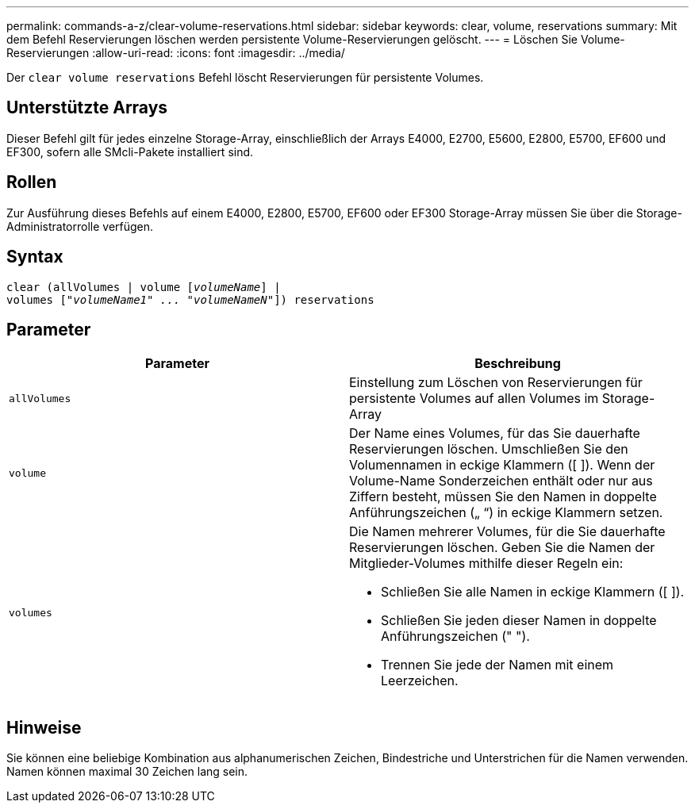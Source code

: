 ---
permalink: commands-a-z/clear-volume-reservations.html 
sidebar: sidebar 
keywords: clear, volume, reservations 
summary: Mit dem Befehl Reservierungen löschen werden persistente Volume-Reservierungen gelöscht. 
---
= Löschen Sie Volume-Reservierungen
:allow-uri-read: 
:icons: font
:imagesdir: ../media/


[role="lead"]
Der `clear volume reservations` Befehl löscht Reservierungen für persistente Volumes.



== Unterstützte Arrays

Dieser Befehl gilt für jedes einzelne Storage-Array, einschließlich der Arrays E4000, E2700, E5600, E2800, E5700, EF600 und EF300, sofern alle SMcli-Pakete installiert sind.



== Rollen

Zur Ausführung dieses Befehls auf einem E4000, E2800, E5700, EF600 oder EF300 Storage-Array müssen Sie über die Storage-Administratorrolle verfügen.



== Syntax

[source, cli, subs="+macros"]
----
clear (allVolumes | volume pass:quotes[[_volumeName_]] |
volumes pass:quotes[[_"volumeName1" ... "volumeNameN"_]]) reservations
----


== Parameter

|===
| Parameter | Beschreibung 


 a| 
`allVolumes`
 a| 
Einstellung zum Löschen von Reservierungen für persistente Volumes auf allen Volumes im Storage-Array



 a| 
`volume`
 a| 
Der Name eines Volumes, für das Sie dauerhafte Reservierungen löschen. Umschließen Sie den Volumennamen in eckige Klammern ([ ]). Wenn der Volume-Name Sonderzeichen enthält oder nur aus Ziffern besteht, müssen Sie den Namen in doppelte Anführungszeichen („ “) in eckige Klammern setzen.



 a| 
`volumes`
 a| 
Die Namen mehrerer Volumes, für die Sie dauerhafte Reservierungen löschen. Geben Sie die Namen der Mitglieder-Volumes mithilfe dieser Regeln ein:

* Schließen Sie alle Namen in eckige Klammern ([ ]).
* Schließen Sie jeden dieser Namen in doppelte Anführungszeichen (" ").
* Trennen Sie jede der Namen mit einem Leerzeichen.


|===


== Hinweise

Sie können eine beliebige Kombination aus alphanumerischen Zeichen, Bindestriche und Unterstrichen für die Namen verwenden. Namen können maximal 30 Zeichen lang sein.
